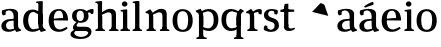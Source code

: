 SplineFontDB: 3.0
FontName: Experiment-Latin
FullName: Experiment-Latin
FamilyName: Experiment-Latin
Weight: Regular
Copyright: Copyright (c) 2015, Pathum Egodawatta
UComments: "2015-9-29: Created with FontForge (http://fontforge.org)"
Version: 0.001
ItalicAngle: 0
UnderlinePosition: -204
UnderlineWidth: 102
Ascent: 1536
Descent: 512
InvalidEm: 0
LayerCount: 5
Layer: 0 0 "Back" 1
Layer: 1 0 "Fore" 0
Layer: 2 0 "bold" 1
Layer: 3 0 "s1" 1
Layer: 4 0 "backup" 1
PreferredKerning: 4
XUID: [1021 779 -1439063335 14876943]
FSType: 0
OS2Version: 0
OS2_WeightWidthSlopeOnly: 0
OS2_UseTypoMetrics: 1
CreationTime: 1443542790
ModificationTime: 1448976029
PfmFamily: 17
TTFWeight: 400
TTFWidth: 5
LineGap: 250
VLineGap: 0
OS2TypoAscent: 264
OS2TypoAOffset: 1
OS2TypoDescent: 0
OS2TypoDOffset: 1
OS2TypoLinegap: 250
OS2WinAscent: 264
OS2WinAOffset: 1
OS2WinDescent: -330
OS2WinDOffset: 1
HheadAscent: 59
HheadAOffset: 1
HheadDescent: 374
HheadDOffset: 1
OS2CapHeight: 0
OS2XHeight: 0
OS2Vendor: 'PfEd'
Lookup: 260 1 0 "'abvm' Above Base Mark in Thaana lookup 0" { "'abvm' Above Base Mark in Thaana lookup 0-1"  } ['abvm' ('thaa' <'dflt' > ) ]
MarkAttachClasses: 1
DEI: 91125
Encoding: ISO8859-1
Compacted: 1
UnicodeInterp: none
NameList: Adobe Glyph List
DisplaySize: -96
AntiAlias: 1
FitToEm: 1
WinInfo: 0 12 5
BeginPrivate: 0
EndPrivate
Grid
-2048 1125 m 0
 4096 1125 l 1024
-2048 849 m 0
 4096 849 l 1024
-2048 133.120117188 m 0
 4096 133.120117188 l 1024
-2048 -40.9599609375 m 4
 4096 -40.9599609375 l 1028
-2048 980.9921875 m 0
 4096 980.9921875 l 1024
-2048 1104.89648438 m 0
 4096 1104.89648438 l 1024
-2048 1495.04003906 m 0
 4096 1495.04003906 l 1024
-2048 241.6640625 m 0
 4096 241.6640625 l 1024
-2048 934.297851562 m 0
 4096 934.297851562 l 1024
-2048 1411.48144531 m 0
 4096 1411.48144531 l 1024
EndSplineSet
AnchorClass2: "thn_ubufibi" "'abvm' Above Base Mark in Thaana lookup 0-1" 
BeginChars: 257 22

StartChar: space
Encoding: 32 32 0
GlifName: space
Width: 441
VWidth: 0
Flags: W
LayerCount: 5
Back
Fore
Layer: 2
Layer: 3
Layer: 4
EndChar

StartChar: a
Encoding: 97 97 1
GlifName: uni0061
Width: 1126
VWidth: 153
Flags: HMW
LayerCount: 5
Back
SplineSet
573 152 m 1
 573 152 402 -42 160 -42 c 0
 -6 -42 -214 44 -214 305 c 0
 -214 588.064453125 -3.4267578125 656 174 656 c 0
 325.8359375 656 488 573 488 573 c 1
 459 509 l 1
 459 509 358.333007812 554.952148438 263 556 c 1
 138 548.2578125 28 457.895507812 28 317 c 0
 28 184 125 94 271 94 c 0
 520 179 l 1
 573 152 l 1
427 316 m 2
 427 806 l 0
 425.219726562 949 333.801757812 1012 235 1019 c 1
 64.5185546875 995 -132.791015625 931 -137 931 c 1
 -149 998 l 0
 -96.796875 1033 104.264648438 1137 305 1137 c 0
 517.288085938 1137 647.11328125 1053 649 877 c 0
 649 326 l 2
 649 222.50390625 720 175.6484375 791 134 c 1
 681 -46 l 1
 509 72 l 1
 463 71 l 1
 467 154 l 1
 467 154 427 202 427 316 c 2
EndSplineSet
Fore
SplineSet
104 1035.9921875 m 9
 297 1051 l 25
 285 830 l 17
 165 798 l 1
 108 816 65 945 104 1035.9921875 c 9
815 82 m 1
 815 82 648.840254451 -42.92724976 442 -42 c 4
 210 -40.9599609375 68 60 68 255 c 4
 68 471.977539062 274.419921875 593.647460938 456 606 c 0
 603 616 770 633 770 633 c 1
 741 549 l 1
 741 549 520.061523438 508.952148438 465 506 c 1
 356 454 310 382 310 287 c 0
 310 154 391.033203125 75 513 75 c 0
 782 134 l 1
 815 82 l 1
699 286 m 2
 699 766 l 0
 696.29296875 959.140625 577.260742188 1051.01367188 457 1059 c 1
 327.763671875 1037.72753906 148.190429688 920 145 920 c 1
 103 1037 l 0
 151.75390625 1074.51757812 349.529296875 1137 537 1137 c 0
 780.143554688 1137 922.838867188 1053 925 877 c 0
 925 296 l 2
 925 206.623046875 965.966796875 99.35546875 1051 93 c 1
 1077.58398438 64.5234375 1076.71289062 32.4619140625 1073 16.4736328125 c 1
 861 -47 l 1
 821 -34 l 0
 821 -35.078125 746 102 746 102 c 1
 755 121 l 1
 740 123 l 1
 740 123 699 172.4921875 699 286 c 2
EndSplineSet
Layer: 2
SplineSet
550 341 m 6
 550 818 l 6
 776 889 l 5
 776 391 l 6
 776 236.725585938 807.838867188 120.318359375 910 108 c 5
 928.296875 85.4130859375 933.189453125 53.1943359375 932 34.4736328125 c 5
 699 -33 l 5
 669 -22 l 4
 669 -23.1494140625 624 57 624 57 c 5
 507 56 l 5
 601 128 l 5
 601 128 550 184.458984375 550 341 c 6
EndSplineSet
Layer: 3
Layer: 4
SplineSet
-178 1045.9921875 m 9
 -25 1051 l 25
 -17 870 l 17
 -117 838 l 1
 -174 856 -217 955 -178 1045.9921875 c 9
513 152 m 1
 513 152 366.842773438 -42 160 -42 c 0
 -6 -42 -214 44 -214 305 c 0
 -214 570 2 646 184 646 c 0
 331 646 488 573 488 573 c 1
 459 499 l 1
 459 499 348.061523438 544.952148438 243 546 c 1
 128.638671875 538.58203125 28 452 28 317 c 0
 28 184 109.033203125 94 231 94 c 0
 480 169 l 1
 513 152 l 1
427 306 m 2
 427 766 l 0
 424.29296875 959.140625 325.260742188 1031.01367188 175 1039 c 1
 45.763671875 1017.72753906 -133.809570312 920 -137 920 c 1
 -179 1047 l 0
 -130.24609375 1084.51757812 67.529296875 1137 255 1137 c 0
 498.143554688 1137 646.838867188 1053 649 877 c 0
 649 296 l 2
 649 216.623046875 677.966796875 124.35546875 763 105 c 1
 779 22.4736328125 l 1
 565 -42 l 1
 535 -29 l 0
 535 -30.078125 479 92 479 92 c 1
 373 91 l 1
 477 123 l 1
 477 123 427 152.4921875 427 306 c 2
EndSplineSet
EndChar

StartChar: n
Encoding: 110 110 2
GlifName: uni006E_
Width: 1380
VWidth: 79
Flags: HMW
LayerCount: 5
Back
SplineSet
1186 0 m 1
 964 0 l 1
 964 772 l 0
 963 963 807 1002.9921875 714 1005.9921875 c 1
 618.048828125 1004.71386719 354 917.9921875 354 917.9921875 c 1
 340 977 l 0
 340 977 612 1137 866 1137 c 0
 1094.65136719 1137 1182.13476562 1055 1185 885 c 0
 1186 0 l 1
1185 180 m 1
 1186 100 1278 81 1347 81 c 1
 1347 0 l 2
 823 0 l 2
 821 81 l 1
 887 83 963 109 963 180 c 1
 1185 180 l 1
476 180 m 1
 477 100 569 81 638 81 c 1
 638 0 l 2
 113 0 l 2
 111 81 l 1
 177 83 253 109 253 180 c 1
 476 180 l 1
477 0 m 1
 253 0 l 1
 253 659 l 2
 253 819.05859375 151.655273438 917.27734375 83 1004 c 5
 259 1127 l 1
 305.809570312 1128 l 1
 398 937 l 0
 406 939 l 1
 406 939 474.5078125 892.499023438 475 809 c 2
 477 0 l 1
EndSplineSet
Fore
SplineSet
476 160 m 1
 477 80 584 72 603 71 c 1
 611 56 613 0 603 0 c 2
 133 0 l 2
 125 0 118 44 130 73 c 1
 207 101 l 1
 267 123 255 167 255 208 c 1
 476 160 l 1
1166 160 m 1
 1167 80 1274 72 1293 71 c 1
 1301 56 1303 0 1293 0 c 2
 823 0 l 2
 815 0 808 44 820 73 c 1
 897 101 l 1
 957 123 945 167 945 208 c 1
 1166 160 l 1
1166 0 m 1
 944 0 l 1
 944 742 l 0
 943 963 837 953 744 956 c 1
 744 956 508 879 376 785 c 1
 358 867 l 0
 358 867 643 1137 879 1137 c 4
 1088 1137 1162 1035 1165 865 c 0
 1166 0 l 1
477 0 m 1
 253 0 l 1
 253 749 l 2
 253 875 240 912 100 912 c 1
 88.099609375 926.329101562 76.55078125 941.426757812 73 974 c 1
 300 1107 l 1
 338 1098 l 1
 412 989 l 1
 431 949 l 1
 431 949 436.975585938 911.889648438 444.5234375 884 c 1
 457.375 836.505859375 474.784179688 767.752929688 475 689 c 2
 477 0 l 1
EndSplineSet
Layer: 2
Layer: 3
Layer: 4
SplineSet
1166 0 m 1
 944 0 l 1
 944 772 l 0
 943 963 787 1002.9921875 694 1005.9921875 c 1
 694 1005.9921875 457.940429688 959.208007812 376 895 c 1
 358 967 l 0
 358 967 610.349609375 1137 846 1137 c 0
 1074.65136719 1137 1162.13476562 1055 1165 885 c 0
 1166 0 l 1
477 0 m 5
 253 0 l 5
 253 659 l 6
 253 785.185546875 220.283203125 891.775390625 80 892 c 5
 33 974 l 5
 270 1125 l 5
 307.809570312 1116 l 5
 381.543945312 997 l 5
 416 997 l 4
 422 939 l 5
 422 939 474.572265625 863.883789062 475 729 c 6
 477 0 l 5
EndSplineSet
Refer: 14 -1 N 1 0 0 1 742 0 2
Refer: 14 -1 N 1 0 0 1 52 0 2
EndChar

StartChar: d
Encoding: 100 100 3
GlifName: uni0064
Width: 1293
VWidth: 153
Flags: HMW
LayerCount: 5
Back
SplineSet
1072 1493 m 5
 843 1361 l 5
 843 1419 763 1454 718 1454 c 5
 747 1536 l 5
 1039 1536 l 4
 1072 1493 l 5
927 919 m 5
 862.333007812 952.34765625 697.666992188 1020.71972656 623 1020.9921875 c 4
 437.000976562 1021.66992188 316 848 316 559 c 4
 316 344 429 93 694 87 c 5
 942 177 l 5
 990 139 l 5
 990 139 796 -41 604 -41 c 4
 249 -41 89 225 89 528 c 4
 89 978 365 1124.04394531 575 1125 c 4
 802.997070312 1126.03808594 956 973 956 973 c 5
 927 919 l 5
907.096679688 143.530273438 m 5
 888.16015625 159.229492188 847.005859375 217.680664062 846 352 c 6
 844 1448 l 5
 1072 1493 l 5
 1070 348 l 5
 1078.21875 222.93359375 1159.8125 191.26171875 1223 157 c 5
 1112 -40.251953125 l 5
 1112 -40.251953125 957.19140625 42.75390625 890.053710938 94 c 5
 907.096679688 143.530273438 l 5
EndSplineSet
Fore
SplineSet
1063 1493 m 1
 844 1371 l 1
 844 1449 774 1434 729 1434 c 1
 729.926757812 1433.35839844 714.931640625 1469.36035156 728 1506 c 1
 1030 1536 l 0
 1063 1493 l 1
834 336 m 6
 834 803 l 2
 1060 874 l 1
 1060 376 l 2
 1060 221.725585938 1091.83886719 105.318359375 1194 93 c 1
 1212.296875 70.4130859375 1217.18945312 38.1943359375 1216 19.4736328125 c 1
 983 -48 l 1
 953 -37 l 0
 953 -38.1494140625 899 72 899 72 c 1
 791 41 l 1
 885 113 l 1
 885 113 834 179.458984375 834 336 c 6
857 837 m 1
 857 837 639.461914062 977.108398438 593 975.9921875 c 0
 384.15234375 971.926757812 319.629165086 780.101778978 316 548 c 0
 313.247070312 371.9375 396.008789062 92 582 87 c 1
 912 145 l 1
 933 89 l 1
 933 89 761.012695312 -41 557 -41 c 0
 182 -41 59 229.325195312 59 527 c 0
 59 1021.79101562 381.438476562 1098.90625 555 1100 c 0
 708.981445312 1100.97070312 866 991 866 991 c 1
 857 837 l 1
834 362 m 6
 834 1037 l 1
 834 1115 l 1
 844 1448 l 1
 1064 1492 l 1
 1060 1105 l 1
 1060 358 l 1
 834 362 l 6
EndSplineSet
Layer: 2
SplineSet
149 614 m 5
 647 661 l 5
 818 663 l 5
 813.7734375 866 770.526367188 1041 587 1041 c 4
 467.77734375 1041 326 941 326 561 c 4
 326 323.389648438 384.525390625 84.2314453125 651 78 c 4
 732.982421875 76.0830078125 1000 210 1004 210 c 5
 1052 141 l 4
 1014.84375 104.329101562 847.30078125 -40.830078125 609 -43 c 4
 212.984375 -46.6064453125 68 222 68 530 c 4
 68 1034 388.092773438 1124 595 1124 c 4
 892.626953125 1124 1069.89648438 921 1072 537 c 5
 209 547 l 5
 149 614 l 5
EndSplineSet
Layer: 3
Layer: 4
EndChar

StartChar: h
Encoding: 104 104 4
GlifName: uni0068
Width: 1293
VWidth: 79
Flags: HMW
LayerCount: 5
Back
SplineSet
1129 0 m 1
 907 0 l 1
 907 772 l 0
 906 963 750 1002.9921875 657 1005.9921875 c 1
 561.048828125 1004.71386719 327 927.9921875 327 927.9921875 c 1
 293 957 l 0
 293 957 555 1137 809 1137 c 0
 1037.65136719 1137 1125.13476562 1055 1128 885 c 0
 1129 0 l 1
424 180 m 1
 425 100 517 81 586 81 c 1
 586 0 l 2
 64 0 l 2
 62 81 l 1
 127.53515625 83 203 109 203 180 c 1
 424 180 l 1
1128 180 m 1
 1128.99414062 100 1220.42578125 81 1289 81 c 1
 1289 0 l 2
 767 0 l 2
 765 81 l 1
 830.53515625 83 906 109 906 180 c 1
 1128 180 l 1
413 1493 m 1
 194 1361 l 1
 194 1439 124 1454 79 1454 c 1
 78 1536 l 1
 380 1536 l 0
 413 1493 l 1
424 0 m 1
 204 0 l 1
 194 1451 l 1
 413 1493 l 1
 413 1025 l 0
 385 956 l 1
 386 955 424 794 424 716 c 1
 424 0 l 1
EndSplineSet
Fore
SplineSet
1126 160 m 1
 1127 80 1234 72 1253 71 c 1
 1261 56 1263 0 1253 0 c 2
 783 0 l 2
 775 0 768 44 780 73 c 1
 857 101 l 1
 917 123 905 167 905 208 c 1
 1126 160 l 1
1126 0 m 1
 904 0 l 1
 904 742 l 0
 903 963 797 953 704 956 c 1
 704 956 468 879 336 785 c 1
 318 877 l 4
 318 877 580 1137 816 1137 c 0
 1035 1137 1122 1035 1125 865 c 0
 1126 0 l 1
424 160 m 1
 425 80 532 72 551 71 c 1
 559.482421875 56.37890625 561.073242188 0 551 0 c 2
 81 0 l 2
 73.2900390625 0 66.4697265625 44.18359375 78 73 c 1
 155 101 l 1
 214.53515625 123 203 167 203 208 c 1
 424 160 l 1
413 1493 m 1
 194 1371 l 1
 194 1449 124 1434 79 1434 c 1
 79.9266200733 1433.35888462 64.9314751801 1469.36011114 78 1506 c 1
 380 1536 l 0
 413 1493 l 1
424 0 m 1
 204 0 l 1
 194 1461 l 1
 413 1493 l 1
 413 953 l 0
 474.333007812 955 l 1
 385 891 l 1
 386 890.291992188 424 786.875 424 721 c 1
 424 0 l 1
EndSplineSet
Layer: 2
Layer: 3
Layer: 4
SplineSet
1129 0 m 1
 907 0 l 1
 907 772 l 0
 906 963 750 1002.9921875 657 1005.9921875 c 1
 591.048828125 1004.71386719 327 927.9921875 327 927.9921875 c 1
 293 957 l 0
 293 957 555 1137 809 1137 c 0
 1037.65136719 1137 1125.13476562 1055 1128 885 c 0
 1129 0 l 1
413 1493 m 1
 194 1371 l 1
 194 1449 124 1464 79 1464 c 1
 78 1536 l 1
 380 1536 l 0
 413 1493 l 1
424 0 m 1
 204 0 l 1
 194 1461 l 1
 413 1493 l 1
 413 1025 l 0
 385 956 l 1
 386 955.291666667 424 851.875 424 786 c 1
 424 0 l 1
EndSplineSet
Refer: 14 -1 N 1 0 0 1 703 0 2
Refer: 14 -1 N 1 0 0 1 0 0 2
EndChar

StartChar: o
Encoding: 111 111 5
GlifName: uni006F_
Width: 1203
VWidth: 153
Flags: HMW
LayerCount: 5
Back
SplineSet
1123 539 m 0
 1123 250 948 -45 614 -45 c 0
 246 -45 80 241 80 532 c 0
 80 951 313 1119 595 1119 c 0
 865 1119 1123 964 1123 539 c 0
898 542 m 4
 898 802 812.99981109 1016.01375887 594 1013 c 0
 376 1010 304.035211122 790.000044098 305 535 c 4
 306.074509084 251.000184199 419 66 609 63 c 1
 821 71 898 268 898 542 c 4
EndSplineSet
Fore
SplineSet
1113 537 m 0
 1113 218 971 -45 607 -45 c 0
 209 -45 80 236 80 537 c 0
 80 956 329 1119 591 1119 c 0
 861 1119 1113 962 1113 537 c 0
878 537 m 4
 881.795210238 866.971845698 785.997640693 1016.1581689 597 1013 c 4
 389.006835938 1009.52441406 318.921200183 851.999560593 320 537 c 4
 320.869893208 282.999235671 384.001117968 59.9290850524 602 63 c 4
 814.999673223 66.0004919027 874.8484244 262.988508638 878 537 c 4
EndSplineSet
Layer: 2
Layer: 3
Layer: 4
SplineSet
1123 539 m 0
 1123 250 948 -45 614 -45 c 0
 246 -45 80 241 80 532 c 0
 80 951 313 1119 595 1119 c 0
 865 1119 1123 964 1123 539 c 0
878 542 m 0
 878 802 812.99981109 1016.01375887 594 1013 c 0
 376 1010 324.03515625 790 325 535 c 0
 326.07421875 251 419 66 609 63 c 1
 821 71 878 268 878 542 c 0
EndSplineSet
EndChar

StartChar: e
Encoding: 101 101 6
GlifName: uni0065
Width: 1171
VWidth: 153
Flags: HMW
LayerCount: 5
Back
SplineSet
160 614 m 1
 638 661 l 1
 809 663 l 1
 804.991210938 866 744.059570312 1041 570 1041 c 0
 454 1041 318 881 318 561 c 0
 318 328.309570312 389.131835938 89.4345703125 652 88 c 0
 744.002929688 87.482421875 1001 180 1005 180 c 1
 1033 121 l 0
 1000 90 820.998046875 -40.8388671875 636 -43 c 0
 287.23828125 -47 89 222 89 530 c 0
 89 974 333.765625 1124 578 1124 c 0
 867.359375 1124 1030.95507812 981 1033 537 c 1
 220 547 l 1
 160 614 l 1
EndSplineSet
Fore
SplineSet
166 614 m 1
 664 661 l 1
 825 663 l 5
 820.7734375 866 787.526367188 1041 604 1041 c 0
 484.77734375 1041 343 941 343 561 c 0
 343 323.389648438 401.525390625 84.2314453125 668 78 c 0
 749.982898779 76.0828494261 1007 210 1011 210 c 5
 1059 141 l 4
 1021.84375 104.329101562 864.30078125 -40.830078125 626 -43 c 0
 229.984693133 -46.6060405371 85 222 85 530 c 0
 85 1034 405.092773438 1124 612 1124 c 0
 909.626953125 1124 1076.89648438 921 1079 537 c 5
 226 547 l 1
 166 614 l 1
EndSplineSet
Layer: 2
SplineSet
1125 539 m 4
 1125 250 950 -45 616 -45 c 4
 248 -45 82 241 82 532 c 4
 82 951 315 1119 597 1119 c 4
 867 1119 1125 964 1125 539 c 4
880 542 m 4
 880 802 815 1016.01367188 596 1013 c 4
 378 1010 326.03515625 790 327 535 c 4
 328.07421875 251 421 66 611 63 c 5
 823 71 880 268 880 542 c 4
EndSplineSet
Layer: 3
Layer: 4
SplineSet
160 614 m 1
 658 661 l 1
 829 663 l 1
 824.7734375 866 760.526367188 1041 577 1041 c 0
 457.77734375 1041 337 881 337 561 c 0
 337 323.389648438 415.525390625 80.2314453125 662 78 c 0
 744.001953125 77.2578125 1031 198 1035 198 c 1
 1063 151 l 0
 1025.84375 114.329101562 884.297851562 -40.443359375 616 -43 c 0
 279.981445312 -46.2021484375 79 222 79 530 c 0
 79 994 378.092773438 1124 585 1124 c 0
 882.626953125 1124 1080.89648438 921 1083 537 c 1
 220 547 l 1
 160 614 l 1
EndSplineSet
EndChar

StartChar: i
Encoding: 105 105 7
GlifName: uni0069
Width: 632
VWidth: 79
Flags: HMW
LayerCount: 5
Back
SplineSet
438 1043 m 1
 222 919 l 1
 132 1002 l 1
 131 1083 l 5
 415 1085 l 0
 438 1043 l 1
437 180 m 1
 437.939453125 100 525.268554688 81 591 81 c 1
 591 0 l 2
 77 0 l 2
 75 81 l 1
 140 83 215 109 215 180 c 1
 437 180 l 1
135 1384 m 0
 135 1465.38709677 201.670731707 1529 289 1529 c 0
 344.6 1529 424 1465 424 1394 c 0
 424 1318 356 1258 270 1258 c 0
 234 1258 135 1304.25862069 135 1384 c 0
437 -1 m 1
 214 1 l 1
 219 916 l 1
 219 914 213 1023 213 1023 c 1
 372 1064 l 1
 437 1041 l 1
 437 -1 l 1
EndSplineSet
Fore
SplineSet
423 1083 m 5
 204 941 l 1
 204 1019 134 1004 89 1004 c 1
 89.9267578125 1003.35839844 74.931640625 1039.36035156 88 1076 c 1
 390 1106 l 0
 423 1083 l 5
425 160 m 1
 426 80 533 72 552 71 c 1
 560.482421875 56.37890625 562.073242188 0 552 0 c 2
 82 0 l 2
 74.2900390625 0 67.4697265625 44.18359375 79 73 c 1
 156 101 l 1
 215.53515625 123 204 167 204 208 c 1
 425 160 l 1
422 0 m 1
 204 0 l 1
 204 1078 l 1
 422 1083 l 5
 422 0 l 1
145 1374 m 0
 145 1455.38671875 211.670898438 1519 299 1519 c 0
 354.599609375 1519 434 1455 434 1384 c 0
 434 1308 366 1248 280 1248 c 0
 244 1248 145 1294.25878906 145 1374 c 0
EndSplineSet
Layer: 2
SplineSet
426 0 m 5
 206 0 l 5
 196 1461 l 5
 415 1493 l 5
 415 1013 l 4
 476.333007812 1015 l 5
 387 951 l 5
 388 950.291992188 426 846.875 426 781 c 5
 426 0 l 5
EndSplineSet
Layer: 3
Layer: 4
SplineSet
434 0 m 1
 210 0 l 1
 210 759 l 6
 210 885.185546875 201.283203125 971.775390625 81 972 c 5
 80 1054 l 5
 377 1055 l 5
 420.809570312 1029 l 5
 434 0 l 1
175 1354 m 0
 175 1435.38671875 241.670898438 1499 329 1499 c 0
 384.599609375 1499 464 1435 464 1364 c 0
 464 1288 396 1228 310 1228 c 0
 274 1228 175 1274.25878906 175 1354 c 0
EndSplineSet
Refer: 14 -1 N 1 0 0 1 6 0 2
EndChar

StartChar: s
Encoding: 115 115 8
GlifName: uni0073
Width: 941
VWidth: 0
Flags: HMW
LayerCount: 5
Back
SplineSet
288.741210938 153 m 1
 355.290039062 104.030273438 437.68359375 81.93359375 474.741210938 82 c 0
 585.66015625 82.2333984375 647.881835938 170.077148438 646.741210938 256 c 0
 645.598632812 358.998046875 541.544921875 422.138671875 438.741210938 458 c 0
 266.741210938 518 100.741210938 621 100.741210938 807 c 0
 100.741210938 1021 269.741210938 1124.99023438 479.741210938 1126 c 0
 664.7578125 1126.47167969 801.741210938 1067 801.741210938 1067 c 1
 838.022460938 978.7578125 810.178710938 870.151367188 747.741210938 843 c 1
 653.741210938 877 l 1
 642.741210938 984 l 1
 604.711914062 1011.97070312 536.614257812 1027 489.741210938 1027 c 0
 417.4453125 1027 310.245117188 951.048828125 312.741210938 840 c 0
 314.86328125 741.233398438 413.309570312 676.665039062 556.741210938 626 c 0
 738.741210938 564.71484375 869.576171875 442.052734375 868.741210938 283 c 0
 867.606445312 83 723 -46 468.741210938 -46 c 0
 245.18359375 -46 111.741210938 61 111.741210938 61 c 1
 82.3271484375 118.182617188 82.458984375 251.909179688 156.741210938 307 c 1
 283.741210938 278 l 1
 288.741210938 153 l 1
EndSplineSet
Fore
SplineSet
278.741210938 104 m 1
 245 151.946289062 l 1
 319 100 444.168409792 63.0524260932 444.741210938 63 c 0
 554 53 647.672851562 155.012695312 646.741210938 286 c 0
 646.034813 385.318513311 589.361328125 431.479492188 478.741210938 466 c 0
 317.676757812 516.262695312 100.741210938 572.724609375 100.741210938 817 c 0
 100.741210938 1024.29199219 269.740234375 1125.36621094 479.741210938 1126 c 0
 662.458984375 1126.39160156 796.741210938 1067 796.741210938 1067 c 1
 830.334960938 978.7578125 804.553710938 870.151367188 746.741210938 843 c 1
 632.741210938 867 l 1
 627.974609375 1037 l 1
 662.15234375 984 l 1
 612.991210938 1020.86035156 490.94921875 1037 489.741210938 1037 c 0
 417.4453125 1037 310.830078125 983.245117188 312.741210938 870 c 0
 314.8984375 742.157226562 436.841796875 699.879882812 555.741210938 664 c 0
 747.75390625 606.056640625 869.703125 496.890625 868.741210938 283 c 0
 867.841796875 82.9990234375 707 -46 462.741210938 -46 c 4
 223.108398438 -46 101.741210938 62 101.741210938 62 c 1
 79.25390625 132.208984375 83.888671875 239.626953125 156.741210938 288 c 1
 273.741210938 260 l 1
 278.741210938 104 l 1
EndSplineSet
Layer: 2
Layer: 3
Layer: 4
SplineSet
258.741210938 114 m 1
 245 161.946289062 l 1
 319 110 434.166015625 73 434.741210938 73 c 0
 514 73 647.672851562 155.012695312 646.741210938 286 c 0
 646.034813 385.318513311 589.361328125 431.479492188 478.741210938 466 c 0
 317.676757812 516.262695312 100.741210938 572.724609375 100.741210938 817 c 0
 100.741210938 1024.29199219 269.740234375 1125.36621094 479.741210938 1126 c 0
 662.458984375 1126.39160156 796.741210938 1077 796.741210938 1077 c 1
 830.334960938 988.7578125 804.553710938 880.151367188 746.741210938 853 c 1
 642.741210938 877 l 1
 647.974609375 1007 l 1
 662.15234375 974 l 1
 612.991210938 1010.86035156 490.94921875 1037 489.741210938 1037 c 0
 417.4453125 1037 310.830078125 983.245117188 312.741210938 870 c 0
 314.8984375 742.157226562 436.841796875 699.879882812 555.741210938 664 c 0
 747.75390625 606.056640625 869.703125 496.890625 868.741210938 283 c 0
 867.841796875 82.9990234375 707 -46 452.741210938 -46 c 4
 233.108398438 -46 101.741210938 62 101.741210938 62 c 1
 79.25390625 132.208984375 83.888671875 229.626953125 156.741210938 278 c 1
 263.741210938 250 l 1
 258.741210938 114 l 1
EndSplineSet
EndChar

StartChar: r
Encoding: 114 114 9
Width: 888
VWidth: 79
Flags: HMW
LayerCount: 5
Back
SplineSet
470 180 m 1
 471 100 552 81 612 81 c 1
 612 0 l 2
 118 0 l 2
 116 81 l 1
 177 83 248 109 248 180 c 1
 470 180 l 1
471 0 m 1
 248 0 l 1
 248 729 l 1
 248 808 185 909 138 907 c 1
 84 882 l 1
 65 878 34 924 38 934 c 1
 261 1126 l 1
 440 919 l 1
 440 919 469 846 469 729 c 2
 471 0 l 1
367 842 m 1
 536 1041 l 1
 599 1089 681 1124 754 1124 c 0
 845 1124 905 1099 954 1044 c 1
 998 887 853 796 853 796 c 1
 763 833 l 1
 729 954 l 1
 619 979 484 903 408 773 c 1
 367 842 l 1
EndSplineSet
Fore
SplineSet
473 0 m 1
 249 0 l 1
 249 759 l 2
 249 885 216 912 76 912 c 1
 64.099609375 926.329101562 52.55078125 941.426757812 49 974 c 1
 296 1125 l 1
 334 1116 l 1
 408 997 l 1
 412 997 l 0
 427 939 l 1
 427 939 470.657226562 853.999023438 471 729 c 2
 473 0 l 1
470 170 m 5
 471 90 618 72 637 71 c 1
 645.482421875 56.37890625 647.073242188 0 637 0 c 2
 127 0 l 2
 119.290039062 0 112.469726562 44.18359375 124 73 c 1
 201 101 l 1
 260.53515625 123 249 167 249 208 c 1
 470 170 l 5
350 937 m 1
 417.905273438 1004.32714844 571.7265625 1124 716 1124 c 0
 781 1124 833.782226562 1109.27734375 848 1094 c 1
 882 984.826171875 858 859.100585938 823 846 c 1
 703 873 l 1
 679 974 l 1
 670.266601562 973.995117188 659.365234375 974.047851562 648 974.744140625 c 1
 537.693359375 952.319335938 459.100585938 931.478515625 388 878 c 1
 350 937 l 1
EndSplineSet
Layer: 2
Layer: 3
Layer: 4
SplineSet
471 0 m 1
 247 0 l 1
 247 639 l 2
 247 765.185546875 214.283203125 871.775390625 74 872 c 1
 27 954 l 1
 264 1105 l 1
 291.809570312 1105 l 1
 385.543945312 947 l 1
 420 947 l 0
 426 889 l 1
 426 889 468.704101562 828.192382812 469 719 c 2
 471 0 l 1
350 897 m 1
 417.905273438 964.327148438 571.7265625 1124 716 1124 c 0
 801 1124 849.782226562 1099.27734375 864 1084 c 1
 898 974.826171875 858 859.100585938 823 846 c 1
 733 873 l 1
 679 974 l 1
 670.266601562 973.995117188 659.365234375 974.047851562 648 974.744140625 c 1
 537.693359375 952.319335938 459.100585938 891.478515625 388 838 c 1
 350 897 l 1
EndSplineSet
Refer: 14 -1 S 1 0 0 1 43 0 2
EndChar

StartChar: p
Encoding: 112 112 10
Width: 1286
VWidth: 153
Flags: W
HStem: -430 73<73.1758 77 464.658 594.013> -16 137.008<484.461 810.509> 1007 118<595.082 791.463>
VStem: 203 219<-321.138 61.5337 190 913.209> 960 237<303.129 815.619>
LayerCount: 5
Back
Fore
SplineSet
423 -240 m 5
 424 -350 571 -358 590 -359 c 1
 598.482421875 -373.62109375 600.073242188 -430 590 -430 c 2
 80 -430 l 2
 72.2900390625 -430 65.4697265625 -385.81640625 77 -357 c 1
 154 -329 l 1
 213.53515625 -307 202 -263 202 -222 c 1
 423 -240 l 5
422 758 m 2
 422 278 l 2
 203 277 l 1
 203 738 l 2
 203 892.274414062 155.161132812 944.681640625 63 963 c 1
 40 1044.52636719 l 1
 273 1132 l 1
 303 1121 l 0
 303 1122.14941406 358 992 358 992 c 1
 371 971 l 1
 371 971 422 914.541015625 422 758 c 2
379 190 m 1
 439.412109375 169.73046875 619.538085938 119.891601562 666 121.0078125 c 0
 874.84765625 124.891601562 957.938195259 313.264200199 960 535 c 0
 962.752929688 831.0625 867.991210938 1001 642 1007 c 1
 354 919 l 1
 303 975 l 1
 303 975 465.987304688 1125 690 1125 c 0
 1075 1125 1197 863.674804688 1197 566 c 0
 1197 87.6472240968 884.5625 -15.1606785974 711 -16 c 0
 477.018554688 -16.970703125 320 126 320 126 c 1
 379 190 l 1
422 732 m 2
 422 90 l 1
 401 90 l 1
 422 12 l 1
 422 -244 l 5
 203 -249 l 1
 203 49 l 1
 203 756 l 1
 422 732 l 2
EndSplineSet
Layer: 2
Layer: 3
Layer: 4
SplineSet
422 758 m 2
 422 278 l 2
 203 277 l 1
 203 778 l 2
 203 932.274414062 165.161132812 964.681640625 63 983 c 1
 40 1064.52636719 l 1
 273 1132 l 1
 303 1121 l 0
 303 1122.14941406 358 992 358 992 c 1
 371 971 l 1
 371 971 422 914.541015625 422 758 c 2
379 170 m 1
 439.412109375 149.73046875 616.538085938 106.891601562 663 108.0078125 c 0
 871.84765625 111.891340588 957.598632812 313.267617638 960 535 c 0
 962.752929688 801.0625 819.991210938 1001 604 1007 c 1
 354 939 l 1
 323 995 l 1
 323 995 457.987304688 1125 682 1125 c 0
 1037 1125 1197 863.674804688 1197 566 c 0
 1197 87.6472240968 884.5625 -15.1606785974 711 -16 c 0
 477.018554688 -16.970703125 320 126 320 126 c 1
 379 170 l 1
422 732 m 2
 422 90 l 1
 401 90 l 1
 422 12 l 1
 422 -274 l 1
 203 -249 l 1
 203 49 l 1
 203 796 l 1
 422 732 l 2
EndSplineSet
Refer: 14 -1 N 1 0 0 1 -1 -430 2
EndChar

StartChar: g
Encoding: 103 103 11
Width: 1226
VWidth: 0
Flags: W
HStem: -398.08 110.12<364.85 778.923> 10 218<341.903 909.574> 427.52 93.6406<403.516 641.849> 1041.44 82.5596<416.07 638.775>
VStem: 105.92 230.08<602.755 951.205> 711.92 236.32<590.145 911.745>
LayerCount: 5
Back
Fore
SplineSet
828 998 m 1
 876.892578125 1035.84765625 1015.26757812 1134.64550781 1184 1128 c 1
 1243.42871094 1035.72851562 1183 884.875 1183 884.875 c 1
 1164 878.172851562 1102 856.98828125 1084 871 c 1
 1067 909 1025.06835938 946.72265625 1000 953.100585938 c 1
 862 915 l 1
 828 998 l 1
105.919921875 778.959960938 m 0
 105.919921875 1000.54882812 269.99609375 1124 518.879882812 1124 c 0
 758.15234375 1124 948.240234375 1024.01367188 948.240234375 763.959960938 c 0
 948.240234375 527.403320312 774.15234375 427.51953125 534.879882812 427.51953125 c 0
 287.7265625 427.51953125 105.919921875 544.880859375 105.919921875 778.959960938 c 0
336 776.400390625 m 0
 336 589.775390625 410.98046875 521.436523438 527.759765625 521.16015625 c 1
 659.900390625 520.797851562 711.919921875 621.584960938 711.919921875 786.400390625 c 0
 711.919921875 936.581054688 661.419921875 1037.06347656 524.759765625 1041.44042969 c 1
 380.461914062 1030.68554688 336 927.479492188 336 776.400390625 c 0
423.599609375 436.983398438 m 1
 352 336 l 0
 313.53125 263.963867188 347.129882812 228 458 228 c 0
 800 228 l 0
 981.302734375 228 1101.41113281 120.532226562 1100.94921875 -13.5595703125 c 0
 1100.06738281 -269.421875 847.01953125 -398.080078125 563.749023438 -398.080078125 c 0
 161.28515625 -398.080078125 27.9755859375 -272.796875 27.177734375 -153.559570312 c 0
 25.9287109375 33.2177734375 279.200195312 81.6796875 279.200195312 81.6796875 c 1
 331.348632812 53.240234375 l 0
 229.141601562 -45 l 0
 166.405273438 -115.986328125 303.02734375 -287.987304688 567.428710938 -287.959960938 c 0
 852.578125 -287.930664062 928.57421875 -111.935546875 930.7890625 -103.559570312 c 0
 947.080078125 -41.9404296875 879.978515625 10 770 10 c 0
 384 10 l 0
 192.474609375 10 156.618164062 106.872070312 154.385742188 178 c 0
 149.118164062 345.836914062 344.639648438 468.3203125 344.639648438 468.3203125 c 1
 423.599609375 436.983398438 l 1
EndSplineSet
Layer: 2
Layer: 3
Layer: 4
SplineSet
808 988 m 1
 856.892578125 1025.84765625 1055.26757812 1134.64550781 1174 1128 c 1
 1233.42871094 1035.72851562 1173 904.875 1173 904.875 c 1
 1154 898.172851562 1092 896.98828125 1074 911 c 1
 1057 949 1005.06835938 981.72265625 980 988.100585938 c 1
 832 935 l 1
 808 988 l 1
65.919921875 718.959960938 m 0
 65.919921875 990.548828125 265.99609375 1124 514.879882812 1124 c 0
 754.15234375 1124 948.240234375 984.013671875 948.240234375 723.959960938 c 0
 948.240234375 487.403320312 754.15234375 357.51953125 514.879882812 357.51953125 c 0
 267.7265625 357.51953125 65.919921875 484.880859375 65.919921875 718.959960938 c 0
306 736.400390625 m 0
 306 549.775390625 400.98046875 451.436523438 517.759765625 451.16015625 c 1
 649.900390625 450.797851562 711.919921875 591.584960938 711.919921875 756.400390625 c 0
 711.919921875 906.581054688 667.419921875 1037.06347656 510.759765625 1041.44042969 c 1
 366.461914062 1030.68554688 306 927.479492188 306 736.400390625 c 0
393.599609375 436.983398438 m 1
 322 336 l 0
 283.53125 263.963867188 357.129882812 218 468 218 c 0
 810 218 l 0
 991.302734375 218 1111.41113281 120.532226562 1110.94921875 -13.5595703125 c 0
 1110.06738281 -269.421875 847.01953125 -398.080078125 563.749023438 -398.080078125 c 4
 131.28515625 -398.080078125 37.9345940423 -272.796976817 37.177734375 -153.559570312 c 0
 35.9286875168 43.2181341947 289.200195312 71.6796875 289.200195312 71.6796875 c 1
 341.348632812 43.240234375 l 0
 269.141601562 -45 l 0
 246.405273438 -145.986328125 333.02734375 -291.987304688 577.428710938 -291.959960938 c 0
 862.578125 -291.927734375 941.169561706 -112.214486996 940.7890625 -103.559570312 c 0
 938.080078125 -41.9404296875 909.978515625 0 780 0 c 0
 394 0 l 0
 202.474609375 0 166.618164062 96.8720703125 164.385742188 168 c 0
 159.118164062 335.836914062 354.639648438 468.3203125 354.639648438 468.3203125 c 1
 393.599609375 436.983398438 l 1
EndSplineSet
EndChar

StartChar: l
Encoding: 108 108 12
Width: 651
VWidth: 79
Flags: W
HStem: 0 73<80.1758 84 451.682 561.013> 1516 20G<194.667 411.814>
VStem: 210 220<0 1493>
LayerCount: 5
Back
Fore
SplineSet
430 1493 m 5
 210 1371 l 1
 210 1449 140 1434 95 1434 c 1
 95.9267578125 1433.35839844 80.931640625 1469.36035156 94 1506 c 1
 396 1536 l 0
 430 1493 l 5
430 160 m 1
 431 80 538 72 557 71 c 1
 565.482421875 56.37890625 567.073242188 0 557 0 c 2
 87 0 l 2
 79.2900390625 0 72.4697265625 44.18359375 84 73 c 1
 161 101 l 1
 220.53515625 123 209 167 209 208 c 1
 430 160 l 1
430 0 m 1
 210 0 l 1
 210 1240 l 2
 210 1495 l 1
 387 1506 l 1
 430 1493 l 1
 430 0 l 1
EndSplineSet
Layer: 2
Layer: 3
Layer: 4
SplineSet
434 0 m 1
 210 0 l 1
 210 1240 l 6
 210 1366.18554688 201.283203125 1452.77539062 81 1453 c 5
 80 1535 l 5
 377 1536 l 5
 420.809570312 1510 l 5
 434 0 l 1
EndSplineSet
Refer: 14 -1 N 1 0 0 1 6 0 2
EndChar

StartChar: t
Encoding: 116 116 13
Width: 824
VWidth: 79
Flags: W
HStem: -38 125<460.457 631.434> 952 118<23 137 521.002 724>
VStem: 210 217<118.916 1040> 229 198<1095 1361>
LayerCount: 5
Back
Fore
SplineSet
23 1070 m 17xd0
 137 1084.32910156 l 1
 244.561523438 1104.17480469 228.8046875 1229.58496094 229 1270.30078125 c 1
 370 1095 l 1
 724 1074 l 13
 726 964 l 21
 338 952 l 1
 23 952 l 9
 23 1070 l 17xd0
210 166 m 9xe0
 427 306 l 1
 427 171.6640625 436 87 578 87 c 1
 742 131 l 1
 774 73 l 1
 650 -16 555.466796875 -36.0712890625 476 -38 c 0
 308.015331069 -42.077097367 210 33.1201171875 210 166 c 9xe0
427 230 m 1
 210 150 l 1
 210 1040 l 1xe0
 229 1092 l 1
 229 1239 l 2
 229 1361 l 1
 427 1380 l 1xd0
 427 230 l 1
EndSplineSet
Layer: 2
Layer: 3
Layer: 4
SplineSet
23 1051 m 17
 157 1065.32910156 l 1
 264.561523438 1075.17480469 258.8046875 1150.58496094 262 1191.30078125 c 1
 370 1055.671875 l 5
 731 1067 l 9
 733 963.896484375 l 25
 23 963.896484375 l 25
 23 1051 l 17
209 276 m 9
 432 336 l 1
 432 201.6640625 446 87 578 87 c 1
 746 131 l 1
 774 73 l 1
 680 -21 555.477539062 -36.638671875 466 -38 c 0
 228.004485887 -41.6209085585 209 103.120117188 209 276 c 9
434 260 m 1
 210 260 l 1
 210 1011 l 1
 358 1063 l 1
 259 1160 l 2
 260 1381 l 1
 297 1382 l 1
 420.809570312 1380 l 1
 434 260 l 1
EndSplineSet
EndChar

StartChar: NameMe.12
Encoding: 256 -1 14
Width: 621
VWidth: 79
Flags: W
HStem: 0 73<74.1758 78 445.682 555.013>
VStem: 78 473
LayerCount: 5
Back
Fore
SplineSet
424 160 m 1
 425 80 532 72 551 71 c 5
 559.482421875 56.37890625 561.073242188 0 551 0 c 6
 81 0 l 2
 73.2900390625 0 66.4697265625 44.18359375 78 73 c 1
 155 101 l 1
 214.53515625 123 203 167 203 208 c 1
 424 160 l 1
EndSplineSet
Layer: 2
Layer: 3
Layer: 4
SplineSet
424 160 m 1
 425 80 542 72 561 71 c 5
 569.482421875 56.37890625 571.073242188 0 561 0 c 6
 81 0 l 2
 73.2900390625 0 66.4697265625 44.18359375 78 73 c 1
 155 101 l 1
 214.53515625 123 203 167 203 208 c 1
 424 160 l 1
EndSplineSet
EndChar

StartChar: agrave
Encoding: 224 224 15
Width: 1126
VWidth: 0
LayerCount: 5
Back
Fore
Refer: 1 97 N 1 0 0 1 0 0 3
Layer: 2
Layer: 3
Layer: 4
EndChar

StartChar: egrave
Encoding: 232 232 16
Width: 1171
VWidth: 0
LayerCount: 5
Back
Fore
Refer: 6 101 N 1 0 0 1 0 0 3
Layer: 2
Layer: 3
Layer: 4
EndChar

StartChar: igrave
Encoding: 236 236 17
Width: 632
VWidth: 0
Flags: W
LayerCount: 5
Back
Fore
Refer: 7 105 N 1 0 0 1 0 0 3
Layer: 2
Layer: 3
Layer: 4
EndChar

StartChar: ograve
Encoding: 242 242 18
Width: 1203
VWidth: 0
LayerCount: 5
Back
Fore
Refer: 5 111 N 1 0 0 1 0 0 3
Layer: 2
Layer: 3
Layer: 4
EndChar

StartChar: acute
Encoding: 180 180 19
Width: 2048
VWidth: 0
LayerCount: 5
Back
Fore
SplineSet
1262 1434 m 29
 824 980.9921875 l 25
 1652 774 l 25
 1448 1353 l 25
 1262 1434 l 29
EndSplineSet
Layer: 2
Layer: 3
Layer: 4
EndChar

StartChar: aacute
Encoding: 225 225 20
Width: 1126
VWidth: 0
Flags: HO
HStem: 1411.48 183.519<613.27 747.795>
LayerCount: 5
Back
Fore
SplineSet
318 1266 m 5
 356 1194 l 1
 434 1229 656.907226562 1305.90722656 754 1333 c 0
 811.0703125 1348.92382812 819.33984375 1449.26660156 759 1495 c 1
 632.352539062 1472.11230469 389.004882812 1324.38476562 318 1266 c 5
EndSplineSet
Refer: 1 97 N 1 0 0 1 0 0 3
Layer: 2
Layer: 3
Layer: 4
EndChar

StartChar: q
Encoding: 113 113 21
Width: 1286
VWidth: 153
Flags: W
HStem: -429 73<720.176 724 1091.68 1201.01> -15 137.008<461.491 787.539> 1008 118<480.537 676.918>
VStem: 75 237<304.129 816.619> 850 219<-273 -269 13 62.5337 739 917.657>
LayerCount: 5
Back
Fore
SplineSet
1070 -269 m 1
 849 -221 l 1
 849 -262 860.53515625 -306 801 -328 c 1
 724 -356 l 1
 712.469726562 -384.81640625 719.290039062 -429 727 -429 c 2
 1197 -429 l 2
 1207.07324219 -429 1205.48242188 -372.62109375 1197 -358 c 1
 1178 -357 1071 -349 1070 -269 c 1
850 759 m 2
 850 279 l 2
 1069 278 l 1
 1069 739 l 2
 1069 893.274414062 1116.83886719 965.681640625 1209 984 c 1
 1212 1045.52636719 l 5
 1059 1133 l 1
 1028 1123 l 0
 1028 1124.14941406 914 993 914 993 c 1
 901 972 l 1
 901 972 850 915.541015625 850 759 c 2
893 191 m 1
 832.587890625 170.73046875 652.461914062 120.891601562 606 122.0078125 c 0
 397.15234375 125.891601562 314.061523438 314.264648438 312 536 c 0
 309.247070312 832.0625 404.008789062 1002 630 1008 c 1
 918 920 l 1
 969 976 l 1
 969 976 806.012695312 1126 582 1126 c 0
 197 1126 75 864.674804688 75 567 c 0
 75 88.6474609375 387.4375 -14.1611328125 561 -15 c 0
 794.981445312 -15.970703125 952 127 952 127 c 1
 893 191 l 1
850 733 m 2
 850 91 l 1
 871 91 l 1
 850 13 l 1
 850 -273 l 1
 1069 -298 l 1
 1069 50 l 1
 1069 757 l 1
 850 733 l 2
EndSplineSet
Layer: 2
Layer: 3
Layer: 4
EndChar
EndChars
EndSplineFont
